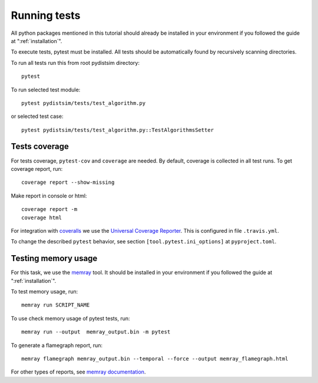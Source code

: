 Running tests
=============

All python packages mentioned in this tutorial should already be installed in your environment if
you followed the guide at ":ref:`installation`".

To execute tests, pytest must be installed.
All tests should be automatically found by recursively scanning directories.

To run all tests run this from root pydistsim directory::

    pytest

To run selected test module::

    pytest pydistsim/tests/test_algorithm.py

or selected test case::

    pytest pydistsim/tests/test_algorithm.py::TestAlgorithmsSetter

Tests coverage
--------------
For tests coverage, ``pytest-cov`` and ``coverage`` are needed.
By default, coverage is collected in all test runs. To get coverage report, run::

    coverage report --show-missing

Make report in console or html::

    coverage report -m
    coverage html

For integration with `coveralls <https://coveralls.io>`_ we use the `Universal Coverage Reporter <https://github.com/coverallsapp/coverage-reporter>`_. This is configured in file ``.travis.yml``.

To change the described ``pytest`` behavior, see section ``[tool.pytest.ini_options]`` at ``pyproject.toml``.


Testing memory usage
--------------------

For this task, we use the `memray <https://bloomberg.github.io/memray/>`_ tool.
It should be installed in your environment if you followed the guide at ":ref:`installation`".

To test memory usage, run::

    memray run SCRIPT_NAME

To use check memory usage of pytest tests, run::

    memray run --output  memray_output.bin -m pytest

To generate a flamegraph report, run::

    memray flamegraph memray_output.bin --temporal --force --output memray_flamegraph.html

For other types of reports, see `memray documentation <https://bloomberg.github.io/memray/getting_started.html>`_.
